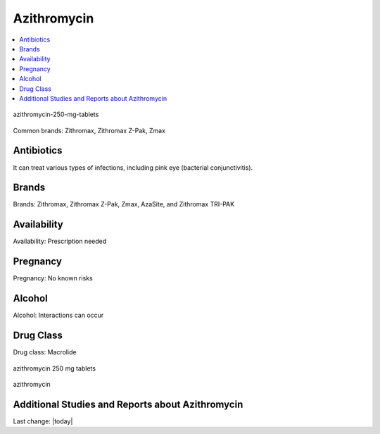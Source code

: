 Azithromycin
===============

.. contents::
  :local:


.. figure:: /assets/Health-A-to-Z/Azithromycin/azithromycin-250-mg-tablets-2.jpg
  :align: center
  :width: 80 %
  
  azithromycin-250-mg-tablets

Common brands: Zithromax, Zithromax Z-Pak, Zmax

Antibiotics
------------

It can treat various types of infections, including pink eye (bacterial conjunctivitis).

Brands
---------

Brands: Zithromax, Zithromax Z-Pak, Zmax, AzaSite, and Zithromax TRI-PAK

Availability
--------------

Availability: Prescription needed

Pregnancy
------------

Pregnancy: No known risks

Alcohol
---------

Alcohol: Interactions can occur

Drug Class
-----------

Drug class: Macrolide

.. figure:: /assets/Health-A-to-Z/Azithromycin/azithromycin-250-mg-tablets.jpg
  :align: center
  :width: 80 %
  
  azithromycin 250 mg tablets


.. figure:: /assets/Health-A-to-Z/Azithromycin/Azithromycin-1200x675-cropped.png
  :align: center
  :width: 80 %
  
  azithromycin 

Additional Studies and Reports about Azithromycin
------------------------------------------------------------



Last change: |today|